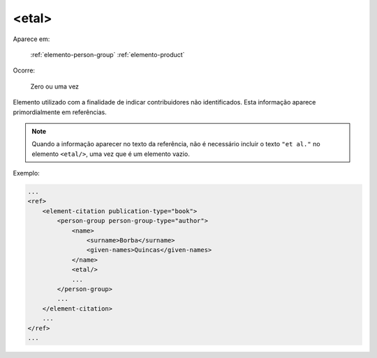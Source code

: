 .. _elemento-etal:

<etal>
======

Aparece em:

  :ref:`elemento-person-group`
  :ref:`elemento-product`

Ocorre:

  Zero ou uma vez


Elemento utilizado com a finalidade de indicar contribuidores não identificados. Esta informação aparece primordialmente em referências.

.. note:: Quando a informação aparecer no texto da referência, não é necessário incluir o texto ``"et al."`` no elemento ``<etal/>``, uma vez que é um elemento vazio.


Exemplo:

.. code-block:: xml

    ...
    <ref>
        <element-citation publication-type="book">
            <person-group person-group-type="author">
                <name>
                    <surname>Borba</surname>
                    <given-names>Quincas</given-names>
                </name>
                <etal/>
                ...
            </person-group>
            ...
        </element-citation>
        ...
    </ref>
    ...


.. {"reviewed_on": "20160624", "by": "gandhalf_thewhite@hotmail.com"}
